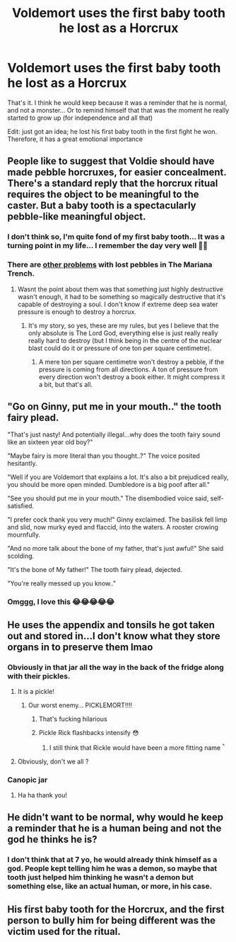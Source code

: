 #+TITLE: Voldemort uses the first baby tooth he lost as a Horcrux

* Voldemort uses the first baby tooth he lost as a Horcrux
:PROPERTIES:
:Author: lhumaine
:Score: 44
:DateUnix: 1620369962.0
:DateShort: 2021-May-07
:FlairText: Prompt
:END:
That's it. I think he would keep because it was a reminder that he is normal, and not a monster... Or to remind himself that that was the moment he really started to grow up (for independence and all that)

Edit: just got an idea; he lost his first baby tooth in the first fight he won. Therefore, it has a great emotional importance


** People like to suggest that Voldie should have made pebble horcruxes, for easier concealment. There's a standard reply that the horcrux ritual requires the object to be meaningful to the caster. But a baby tooth is a spectacularly pebble-like meaningful object.
:PROPERTIES:
:Author: Devil_May_Kare
:Score: 40
:DateUnix: 1620375693.0
:DateShort: 2021-May-07
:END:

*** I don't think so, I'm quite fond of my first baby tooth... It was a turning point in my life... I remember the day very well 🤷‍♀️
:PROPERTIES:
:Author: lhumaine
:Score: 5
:DateUnix: 1620377330.0
:DateShort: 2021-May-07
:END:


*** There are [[https://matej.ceplovi.cz/blog/horcruxes-and-unhappy-dark-lord.html][other problems]] with lost pebbles in The Mariana Trench.
:PROPERTIES:
:Author: ceplma
:Score: 5
:DateUnix: 1620378039.0
:DateShort: 2021-May-07
:END:

**** Wasnt the point about them was that something just highly destructive wasn't enough, it had to be something so magically destructive that it's capable of destroying a soul. I don't know if extreme deep sea water pressure is enough to destroy a horcrux.
:PROPERTIES:
:Author: geek_of_nature
:Score: 7
:DateUnix: 1620389571.0
:DateShort: 2021-May-07
:END:

***** It's my story, so yes, these are my rules, but yes I believe that the only absolute is The Lord God, everything else is just really really really hard to destroy (but I think being in the centre of the nuclear blast could do it or pressure of one ton per square centimetre).
:PROPERTIES:
:Author: ceplma
:Score: -7
:DateUnix: 1620392377.0
:DateShort: 2021-May-07
:END:

****** A mere ton per square centimetre won't destroy a pebble, if the pressure is coming from all directions. A ton of pressure from every direction won't destroy a book either. It might compress it a bit, but that's all.
:PROPERTIES:
:Author: HiddenAltAccount
:Score: 2
:DateUnix: 1620409295.0
:DateShort: 2021-May-07
:END:


** "Go on Ginny, put me in your mouth.." the tooth fairy plead.

"That's just nasty! And potentially illegal...why does the tooth fairy sound like an sixteen year old boy?"

"Maybe fairy is more literal than you thought..?" The voice posited hesitantly.

"Well if you are Voldemort that explains a lot. It's also a bit prejudiced really, you should be more open minded. Dumbledore is a big poof after all."

"See you should put me in your mouth." The disembodied voice said, self-satisfied.

"I prefer cock thank you very much!" Ginny exclaimed. The basilisk fell limp and slid, now murky eyed and flaccid, into the waters. A rooster crowing mournfully.

"And no more talk about the bone of my father, that's just awful!" She said scolding.

"It's the bone of My father!" The tooth fairy plead, dejected.

"You're really messed up you know.."
:PROPERTIES:
:Author: listen_algaib
:Score: 9
:DateUnix: 1620415033.0
:DateShort: 2021-May-07
:END:

*** Omggg, I love this 😂😂😂😂😂
:PROPERTIES:
:Author: lhumaine
:Score: 1
:DateUnix: 1620560511.0
:DateShort: 2021-May-09
:END:


** He uses the appendix and tonsils he got taken out and stored in...I don't know what they store organs in to preserve them lmao
:PROPERTIES:
:Author: karigan_g
:Score: 4
:DateUnix: 1620376185.0
:DateShort: 2021-May-07
:END:

*** Obviously in that jar all the way in the back of the fridge along with their pickles.
:PROPERTIES:
:Author: Specific_Tank715
:Score: 6
:DateUnix: 1620376779.0
:DateShort: 2021-May-07
:END:

**** It is a pickle!
:PROPERTIES:
:Author: ceplma
:Score: 5
:DateUnix: 1620378258.0
:DateShort: 2021-May-07
:END:

***** Our worst enemy... PICKLEMORT!!!!
:PROPERTIES:
:Author: Specific_Tank715
:Score: 9
:DateUnix: 1620379001.0
:DateShort: 2021-May-07
:END:

****** That's fucking hilarious
:PROPERTIES:
:Author: karigan_g
:Score: 3
:DateUnix: 1620382987.0
:DateShort: 2021-May-07
:END:


****** Pickle Rick flashbacks intensify 😳
:PROPERTIES:
:Author: cooopercrisp
:Score: 2
:DateUnix: 1620389544.0
:DateShort: 2021-May-07
:END:

******* I still think that Rickle would have been a more fitting name ^{^}
:PROPERTIES:
:Author: die_dampfnudel
:Score: 4
:DateUnix: 1620407872.0
:DateShort: 2021-May-07
:END:


**** Obviously, don't we all ?
:PROPERTIES:
:Author: lhumaine
:Score: 3
:DateUnix: 1620377359.0
:DateShort: 2021-May-07
:END:


*** Canopic jar
:PROPERTIES:
:Author: Mythopoeist
:Score: 2
:DateUnix: 1620483970.0
:DateShort: 2021-May-08
:END:

**** Ha ha thank you!
:PROPERTIES:
:Author: karigan_g
:Score: 2
:DateUnix: 1620486649.0
:DateShort: 2021-May-08
:END:


** He didn't want to be normal, why would he keep a reminder that he is a human being and not the god he thinks he is?
:PROPERTIES:
:Author: RoyalAct4
:Score: 2
:DateUnix: 1620385761.0
:DateShort: 2021-May-07
:END:

*** I don't think that at 7 yo, he would already think himself as a god. People kept telling him he was a demon, so maybe that tooth just helped him thinking he wasn't a demon but something else, like an actual human, or more, in his case.
:PROPERTIES:
:Author: lhumaine
:Score: 5
:DateUnix: 1620390536.0
:DateShort: 2021-May-07
:END:


** His first baby tooth for the Horcrux, and the first person to bully him for being different was the victim used for the ritual.
:PROPERTIES:
:Author: LittenInAScarf
:Score: 2
:DateUnix: 1620397573.0
:DateShort: 2021-May-07
:END:
